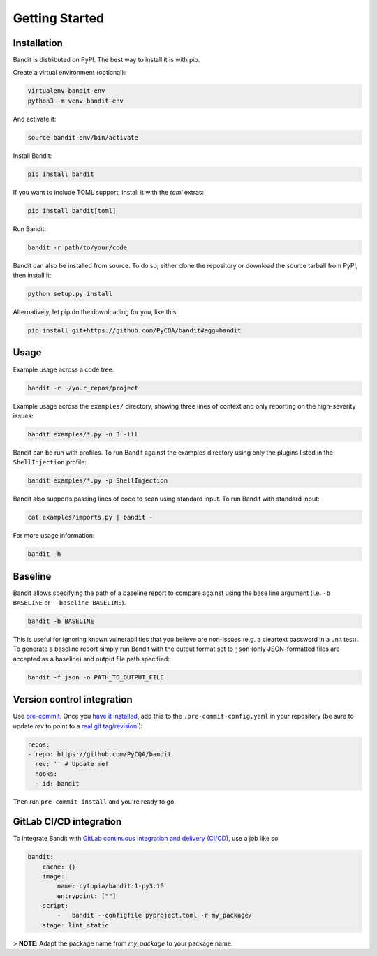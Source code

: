 Getting Started
===============

Installation
------------

Bandit is distributed on PyPI. The best way to install it is with pip.

Create a virtual environment (optional):

.. code-block:: console

    virtualenv bandit-env
    python3 -m venv bandit-env

And activate it:

.. code-block:: console

    source bandit-env/bin/activate

Install Bandit:

.. code-block:: console

    pip install bandit

If you want to include TOML support, install it with the `toml` extras:

.. code-block:: console

    pip install bandit[toml]

Run Bandit:

.. code-block:: console

    bandit -r path/to/your/code

Bandit can also be installed from source. To do so, either clone the
repository or download the source tarball from PyPI, then install it:

.. code-block:: console

    python setup.py install

Alternatively, let pip do the downloading for you, like this:

.. code-block:: console

    pip install git+https://github.com/PyCQA/bandit#egg=bandit

Usage
-----

Example usage across a code tree:

.. code-block:: console

    bandit -r ~/your_repos/project

Example usage across the ``examples/`` directory, showing three lines of
context and only reporting on the high-severity issues:

.. code-block:: console

    bandit examples/*.py -n 3 -lll

Bandit can be run with profiles. To run Bandit against the examples directory
using only the plugins listed in the ``ShellInjection`` profile:

.. code-block:: console

    bandit examples/*.py -p ShellInjection

Bandit also supports passing lines of code to scan using standard input. To
run Bandit with standard input:

.. code-block:: console

    cat examples/imports.py | bandit -

For more usage information:

.. code-block:: console

    bandit -h

Baseline
--------

Bandit allows specifying the path of a baseline report to compare against using the base line argument (i.e. ``-b BASELINE`` or ``--baseline BASELINE``).

.. code-block:: console

   bandit -b BASELINE

This is useful for ignoring known vulnerabilities that you believe are non-issues (e.g. a cleartext password in a unit test). To generate a baseline report simply run Bandit with the output format set to ``json`` (only JSON-formatted files are accepted as a baseline) and output file path specified:

.. code-block:: console

    bandit -f json -o PATH_TO_OUTPUT_FILE

Version control integration
---------------------------

Use `pre-commit`_. Once you `have it installed`_, add this to the
``.pre-commit-config.yaml`` in your repository
(be sure to update `rev` to point to a `real git tag/revision`_!):

.. code-block:: yaml

    repos:
    - repo: https://github.com/PyCQA/bandit
      rev: '' # Update me!
      hooks:
      - id: bandit

Then run ``pre-commit install`` and you're ready to go.

.. _pre-commit: https://pre-commit.com/
.. _have it installed: https://pre-commit.com/#install
.. _`real git tag/revision`: https://github.com/PyCQA/bandit/releases

GitLab CI/CD integration
------------------

To integrate Bandit with `GitLab continuous integration and delivery (CI/CD)`_,
use a job like so:

.. code-block:: yaml

    bandit:
        cache: {}
        image:
            name: cytopia/bandit:1-py3.10
            entrypoint: [""]
        script:
            -   bandit --configfile pyproject.toml -r my_package/
        stage: lint_static

> **NOTE**: Adapt the package name from `my_package` to your package name.

.. _GitLab continuous integration and delivery (CI/CD): https://docs.gitlab.com/ee/ci/
